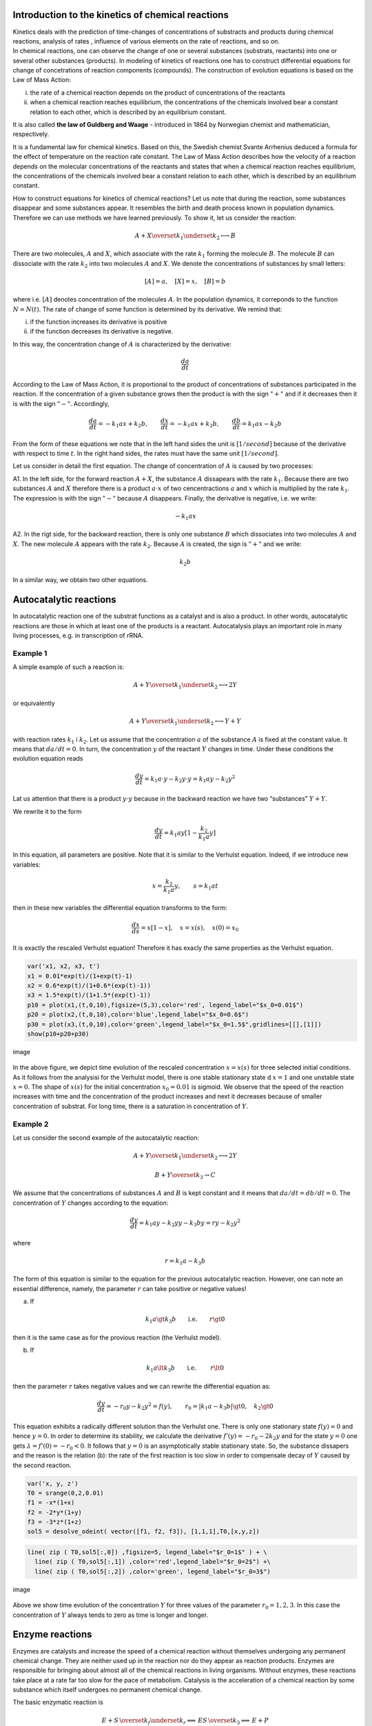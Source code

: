 Introduction to the kinetics of chemical reactions
==================================================

| Kinetics deals with the prediction of time-changes of concentrations
  of substracts and products during chemical reactions, analysis of
  rates , influence of various elements on the rate of reactions, and so
  on.
| In chemical reactions, one can observe the change of one or several
  substances (substrats, reactants) into one or several other substances
  (products). In modeling of kinetics of reactions one has to construct
  differential equations for change of concetrations of reaction
  components (compounds). The construction of evolution equations is
  based on the Law of Mass Action:

(i)  the rate of a chemical reaction depends on the product of
     concentrations of the reactants

(ii) when a chemical reaction reaches equilibrium, the concentrations of
     the chemicals involved bear a constant relation to each other,
     which is described by an equilibrium constant.

It is also called **the law of Guldberg and Waage** - introduced in 1864
by Norwegian chemist and mathematician, respectively.

It is a fundamental law for chemical kinetics. Based on this, the
Swedish chemist Svante Arrhenius deduced a formula for the effect of
temperature on the reaction rate constant. The Law of Mass Action
describes how the velocity of a reaction depends on the molecular
concentrations of the reactants and states that when a chemical reaction
reaches equilibrium, the concentrations of the chemicals involved bear a
constant relation to each other, which is described by an equilibrium
constant.

How to construct equations for kinetics of chemical reactions? Let us
note that during the reaction, some substances disappear and some
substances appear. It resembles the birth and death process known in
population dynamics. Therefore we can use methods we have learned
previously. To show it, let us consider the reaction:

.. math:: A  + X \overset{ k_1} {\underset {k_2} \longleftrightarrow}  B

There are two molecules, :math:`A` and :math:`X`, which associate with
the rate :math:`k_1` forming the molecule :math:`B`. The molecule
:math:`B` can dissociate with the rate :math:`k_2` into two molecules
:math:`A` and :math:`X`. We denote the concentrations of substances by
small letters:

.. math:: [A]=a, \quad [X]=x, \quad [B]=b

where i.e. :math:`[A]` denotes concentration of the molecules :math:`A`.
In the population dynamics, it correponds to the function
:math:`N=N(t)`. The rate of change of some function is determined by its
derivative. We remind that:

(i)  if the function increases its derivative is positive

(ii) if the function decreases its derivative is negative.

In this way, the concentration change of :math:`A` is characterized by
the derivative:

.. math:: \frac{d a}{dt}

According to the Law of Mass Action, it is proportional to the product
of concentrations of substances participated in the reaction. If the
concentration of a given substance grows then the product is with the
sign :math:`"+"` and if it decreases then it is with the sign
:math:`"-"`. Accordingly,

.. math:: \frac{d a}{dt} = -k_1 a x + k_2 b, \quad \quad \frac{d x}{dt} = -k_1 a x + k_2 b, \quad \quad \frac{d b}{dt} = k_1 a x  - k_2 b

From the form of these equations we note that in the left hand sides the
unit is :math:`[1/second]` because of the derivative with respect to
time :math:`t`. In the right hand sides, the rates must have the same
unit :math:`[1/second]`.

Let us consider in detail the first equation. The change of
concentration of :math:`A` is caused by two processes:

A1. In the left side, for the forward reaction :math:`A+X`, the
substance :math:`A` dissapears with the rate :math:`k_1`. Because there
are two substances :math:`A` and :math:`X` therefore there is a product
:math:`a \cdot x` of two cencentractions :math:`a` and :math:`x` which
is multiplied by the rate :math:`k_1`. The expression is with the sign
:math:`"-"` because :math:`A` disappears. Finally, the derivative is
negative, i.e. we write:

.. math:: -k_1 a x

A2. In the rigt side, for the backward reaction, there is only one
substance :math:`B` which dissociates into two molecules :math:`A` and
:math:`X`. The new molecule :math:`A` appears with the rate :math:`k_2`.
Because :math:`A` is created, the sign is :math:`"+"` and we write:

.. math:: k_2 b

In a similar way, we obtain two other equations.

Autocatalytic reactions
=======================

In autocatalytic reaction one of the substrat functions as a catalyst
and is also a product. In other words, autocatalytic reactions are those
in which at least one of the products is a reactant. Autocatalysis plays
an important role in many living processes, e.g. in transcription of
rRNA.

Example 1
~~~~~~~~~

A simple example of such a reaction is:

.. math:: A  + Y \overset{ k_1} {\underset {k_2} \longleftrightarrow}  2Y

or equivalently

.. math:: A  + Y \overset{ k_1} {\underset {k_2} \longleftrightarrow}  Y+Y

with reaction rates :math:`k_1` i :math:`k_2`. Let us assume that the
concentration :math:`a` of the substance :math:`A` is fixed at the
constant value. It means that :math:`da/dt=0`. In turn, the
concentration :math:`y` of the reactant :math:`Y` changes in time. Under
these conditions the evolution equation reads

.. math:: \frac{dy}{dt}= k_1 a \cdot  y - k_2 y \cdot y = k_1 a y - k_2 y^2

Lat us attention that there is a product :math:`y \cdot y` because in
the backward reaction we have two “substances” :math:`Y+Y`.

We rewrite it to the form

.. math:: \frac{dy}{dt}= k_1 a  y [1 - \frac{k_2}{k_1 a}  y]

In this equation, all parameters are positive. Note that it is similar
to the Verhulst equation. Indeed, if we introduce new variables:

.. math:: x= \frac{k_2}{k_1 a}  y, \quad \quad s= k_1 a t

then in these new variables the differential equation transforms to the
form:

.. math:: \frac{dx}{ds}=  x [1 - x], \quad x=x(s), \quad  x(0) = x_0

It is exactly the rescaled Verhulst equation! Therefore it has exacly
the same properties as the Verhulst equation.

.. code:: ipython2

    var('x1, x2, x3, t') 
    x1 = 0.01*exp(t)/(1+exp(t)-1)
    x2 = 0.6*exp(t)/(1+0.6*(exp(t)-1)) 
    x3 = 1.5*exp(t)/(1+1.5*(exp(t)-1)) 
    p10 = plot(x1,(t,0,10),figsize=(5,3),color='red', legend_label="$x_0=0.01$")
    p20 = plot(x2,(t,0,10),color='blue',legend_label="$x_0=0.6$")
    p30 = plot(x3,(t,0,10),color='green',legend_label="$x_0=1.5$",gridlines=[[],[1]])
    show(p10+p20+p30)



.. image:: output_1_0.png


.. figure:: iCSE_BProcnielin04_z122_kinetyka_chemiczna_media/cell_39_sage0.png
   :alt: image
   :figclass: align-center

   image

In the above figure, we depict time evolution of the rescaled
concentration :math:`x = x(s)` for three selected initial conditions. As
it follows from the analysisi for the Verhulst model, there is one
stable stationary state d :math:`x=1` and one unstable state
:math:`x=0`. The shape of :math:`x(s)` for the initial concentration
:math:`x_0=0.01` is sigmoid. We observe that the speed of the reaction
increases with time and the concentration of the product increases and
next it decreases because of smaller concentration of substrat. For long
time, there is a saturation in concentration of :math:`Y`.

Example 2
~~~~~~~~~

Let us consider the second example of the autocatalytic reaction:

.. math:: A  + Y \overset{ k_1} {\underset {k_2} \longleftrightarrow}  2Y

.. math:: B  + Y \overset{ k_3} { \rightarrow} C

We assume that the concentrations of substances :math:`A` and :math:`B`
is kept constant and it means that :math:`da/dt = db/dt = 0`. The
concentration of :math:`Y` changes according to the equation:

.. math:: \frac{dy}{dt} = k_1  a  y -k_2  y  y  - k_3  b  y  = r  y - k_2  y^2

where

.. math:: r = k_1 a - k_3 b

The form of this equation is similar to the equation for the previous
autocatalytic reaction. However, one can note an essential difference,
namely, the parameter :math:`r` can take positive or negative values!

(a) If

.. math:: k_1 a  \gt  k_3 b \quad \quad \mbox{i.e.} \quad \quad r \gt 0

then it is the same case as for the provious reaction (the Verhulst
model).

(b) If

.. math::

   k_1 a  \lt   k_3 b
   \quad \quad \mbox{i.e. } \quad \quad r \lt 0

then the parameter :math:`r` takes negative values and we can rewrite
the differential equation as:

.. math::

   \frac{dy}{dt}  =  - r_0 y - k_2 y^2 = f(y), \quad \quad r_0 =
   |k_1 a - k_3 b|
   \gt  0, \quad k_2  \gt  0

This equation exhibits a radically different solution than the Verhulst
one. There is only one stationary state :math:`f(y) = 0` and hence
:math:`y=0`. In order to determine its stability, we calculate the
derivative :math:`f'(y) = -r_0 -2k_2 y` and for the state :math:`y=0`
one gets :math:`\lambda = f'(0) = -r_0 < 0`. It follows that :math:`y=0`
is an asymptotically stable stationary state. So, the substance
dissapers and the reason is the relation (b): the rate of the first
reaction is too slow in order to compensate decay of :math:`Y` caused by
the second reaction.

.. code:: ipython2

    var('x, y, z') 
    T0 = srange(0,2,0.01)
    f1 = -x*(1+x) 
    f2 = -2*y*(1+y) 
    f3 = -3*z*(1+z) 
    sol5 = desolve_odeint( vector([f1, f2, f3]), [1,1,1],T0,[x,y,z])

.. code:: ipython2

    line( zip ( T0,sol5[:,0]) ,figsize=5, legend_label="$r_0=1$" ) + \
      line( zip ( T0,sol5[:,1]) ,color='red',legend_label="$r_0=2$") +\
      line( zip ( T0,sol5[:,2]) ,color='green', legend_label="$r_0=3$")




.. image:: output_4_0.png



.. figure:: iCSE_BProcnielin04_z122_kinetyka_chemiczna_media/cell_41_sage0.png
   :alt: image
   :figclass: align-center

   image

Above we show time evolution of the concentration :math:`Y` for three
values of the parameter :math:`r_0 = 1, 2, 3`. In this case the
concentration of :math:`Y` always tends to zero as time is longer and
longer.

Enzyme reactions
================

Enzymes are catalysts and increase the speed of a chemical reaction
without themselves undergoing any permanent chemical change. They are
neither used up in the reaction nor do they appear as reaction products.
Enzymes are responsible for bringing about almost all of the chemical
reactions in living organisms. Without enzymes, these reactions take
place at a rate far too slow for the pace of metabolism. Catalysis is
the acceleration of a chemical reaction by some substance which itself
undergoes no permanent chemical change.

The basic enzymatic reaction is

.. math:: E + S \, \overset{k_f}{\underset{k_r}\Longleftrightarrow} \, ES \, \overset{k_3} {\Longrightarrow} \, E + P

where :math:`E` represents the enzyme catalyzing the reaction, :math:`S`
is the substrate being changed, :math:`ES` is the complex and :math:`P`
the product of the reaction.

In 1913, the German biochemist Leonor Michaelis and Canadian physician
Maud Menten proposed this model and now it is a basic model of the
enzyme kinetics. Applying the Law of Mass Action one obtains the
following set of four equations:

.. math::

   \begin{aligned}
   \begin{array}{cccccccc} d s / d t &  = &  - &  k_f  e  s &  + &  k_r  c &  \\ d e / d t &  = &  - &  k_f  e  s &  + &  k_r  c &  + &  k_3  c \\ d  c / d t &  = &  + &  k_f  e  s  &  - &  k_r  c &  - &  k_3  c \\ d p / d t &  = &  &  &  + &  k_3 c \end{array}
   \end{aligned}

where the small leters denote concentrations of the corresponding
substances :math:`s=s(t), e=e(t), p=p(t)` and :math:`c=c(t)` is the
concentration of the comples :math:`ES`.

Let us impose initial conditions:

.. math:: s(0)= s_0, \quad \quad e(0)=e_0, \quad \quad c(0)=0, \quad \quad p(0)=0

These conditions should be obvious: at some initial time, there is
non-zero concentration of the substrat :math:`S` and enzyme :math:`E`.
There is no complex :math:`ES` and there is no product :math:`P`. They
appear in the later time as a result of the reaction.

Below we present a computer program which solves this set of 4
differential equations. Without a computer, it would be difficult to
visualise the solutions.

.. code:: ipython2

    var('s e c p') ## it is numerical solution of the above set of 4 differential equations 
    kf,kr,k3 = 5,0.5,1 
    T = srange(0,5,0.01)
    sol = desolve_odeint(\
     vector([-kf*e*s+kr*c,-kf*e*s+kr*c+k3*c, kf*e*s-kr*c-k3*c,k3*c]),\
     [1,0.8,0,0],T,[s,e,c,p])

.. code:: ipython2

    line( zip ( T,sol[:,0]) ,figsize=(8,4),legend_label="s (substrate)") +\
     line( zip ( T,sol[:,1]) ,color='red',legend_label="e (enzyme)")+\
     line( zip ( T,sol[:,2]) ,color='green',legend_label="c (complex)")+\
     line( zip ( T,sol[:,3]) ,color='black',legend_label="p (product)") ## graphical visualisation of solutions 




.. image:: output_7_0.png



.. figure:: iCSE_BProcnielin04_z122_kinetyka_chemiczna_media/cell_37_sage0.png
   :alt: image
   :figclass: align-center

   image

Theoretical analysis a’la Michaelis-Menten
===========================================

The set of 4 non-linear differential equations seems to be very
complicated. However, its specific structure allows to perform analysis
to obtain relevant information of the reaction

(1) Let us note that the last differential equation can be integrated:

.. math:: p(t) = p(0) + k_3 \int_{0}^t c(\tau) d\tau =  k_3 \int_{ 0}^t c(\tau) d\tau

If we know time evolution of the complex :math:`ES`, i.e. :math:`c(t)`,
from this equation we know how the concentration :math:`p(t)` of the
product :math:`P` evolves.

(2) Enzyme is a catalyst and therefore its total concentration is
    constant in time. It is seen when we add both sides of the second
    and third eqautions:

.. math:: \frac{de}{dt} + \frac{dc}{dt} =0, \quad \quad \mbox{hence it follows that} \quad \quad e(t) + c(t) = const. = e(0) + c(0) = e_0

From this relation we get:

.. math:: e(t) = e_0 - c(t)

(3) From the above considerations in (1) and (2) it follows that it is
    sufficient to consider only two eqautions:

.. math::

   \begin{aligned}
   \begin{array}{cccccccc} d s / d t &  = &  - &  k_f  e   [e_0 - c]  &  + &  k_r  c &  \\  d  c / d t &  = &  +  &  k_f  s [e_0-c]   &  - & ( k_r +  k_3) c   \end{array}
   \end{aligned}

Let us now rescale these equations to reduce a number of parameters
:math:`k_f, k_r, k_3, e_0`. We define new variables and rescaled
parameters:

.. math:: x= \frac{s}{s_0}, \quad y=\frac{c}{e_0}, \quad \tau = k_f  e_0  t,  \quad \lambda = \frac{k_3}{k_f  s_0}, \quad K= \frac{k_r +  k_3}{k_f  s_0}, \quad \epsilon =\frac{e_0}{s_0}

In the new variables, the set of two differential equations assumes the
form :

.. math::

   \begin{aligned}
   \begin{array}{cccccccc} \frac{dx}{d\tau} & =&   - x +  (x+K-\lambda)  y, \quad \quad x(0)   =  1 \\ \epsilon  \frac{dy}{d\tau}  & =&  x - (x+K)  y, \quad \quad y(0) = 0   \end{array}
   \end{aligned}

Let us note that :math:`K - \lambda = k_r/k_f s_0 \gt 0`.

The time behavior of the substrat :math:`x(\tau)` and complex
:math:`y(\tau)`, which is presented above as a result of numerical
solution, can also be obtained by heuristic considerations. Let us do
it:

A. For short time :math:`\tau`, the concentration
   :math:`y(\tau) \approx 0` because :math:`y(0)=0`. In turn,
   :math:`dx/d\tau \approx -x \lt 0` because the second term with
   :math:`y` can be neglected.

If :math:`dx/d\tau \lt 0` then it means that :math:`x(\tau)` decreases
from the initial value :math:`x(0)=1`.

B. For small values of :math:`\tau`, the term
   :math:`\epsilon dy/d\tau \approx x \gt 0` because the second term
   (this with :math:`y`) can be neglected. It means that :math:`y(\tau)`
   increases from the initial value :math:`y(0)=0`. The concentration of
   the complex increases as long as the right hand side of the equation
   for :math:`y` is positive. It is zero for such time :math:`\tau_1`
   for which

.. math:: x(\tau_1) - [x(\tau_1) + K] y(\tau_1)=0

or if

.. math:: y(\tau_1) = \frac{x(\tau_1)}{x(\tau_1) + K}

C. For this instant :math:`\tau_1`, the derivative
   :math:`dy/ d \tau =0`. In turn,
   :math:`dx/ d \tau = -\lambda x/[x+K] \lt 0` (we insterted
   :math:`y(\tau_1)` to the first equation for :math:`x`). It means that
   :math:`x(\tau)` decreases and is maller and smaller approaching zero.
   For time $ :raw-latex:`\tau `> :raw-latex:`\tau`\_1$ the derivative
   of :math:`y` changes the sign, :math:`dy/ d\tau \lt 0`, and the
   function :math:`y(\tau)` starts to decrease to zero. It is seen in
   the equation for :math:`y` :

.. math:: \epsilon \frac{dy}{d\tau} \approx -K y   \lt  0 \quad \mbox{because } \quad x(\tau) \to 0  \quad \mbox{for long time}.

In this way, one can obtain qualitative properties of the system of two
equations for :math:`s(t) \propto x(\tau)` and
:math:`c(t) \propto y(\tau)`. Using the conservation law
:math:`e(t) + c(t) = const. = e(0) + c(0) = e_0`, we can reconstruct
evloution of the enzyme concentration :math:`e(t)`. In turn, the time
dependence of the product can be obtained from the equation

.. math:: p(t) =  k_3 \int_{ 0}^t c(\tau) d\tau

Let us remember about the geometric interpretation of the integral: it
is area between the function :math:`c(t)` and the horizontal axis.
Bacause :math:`c(t) > 0`, this area increases when the upper limit of
integration increases. So, we conclude that the function :math:`p(t)`
increases when :math:`t` increases. Bacuse :math:`c(t)` tends to zero
when :math:`t \to \infty`, the area :math:`p(t)` tends to a constant
value as :math:`t \to \infty`. Summing up, :math:`p(t)` is a
monotonically increasing function from 0 for :math:`t=0` to a constant
value for :math:`t \to \infty`.

The quasi-steady state approximation
~~~~~~~~~~~~~~~~~~~~~~~~~~~~~~~~~~~~

It seems that the simplest case for analysis is when the parameter
:math:`\epsilon = e_0/s_0 \lt \lt 1`. Then in the left hand side of the
second equation we can put zero, i.e.,

.. math::

   \begin{aligned}
   \begin{array}{cccccccc} \frac{dx}{d\tau} & =&   - x +   (x+K-\lambda)  y,  \\  0   & =&  x - (x+K)  y   \quad \quad \mbox{hence} \quad \quad  y \approx \frac{x}{x+K} \end{array}
   \end{aligned}

Inserting the expression :math:`y` to the first eqaution we obtain the
equation for :math:`x`, i.e. for substrate:

.. math:: \frac{dx}{d\tau} =  - \frac{\lambda x}{x+K}

Let us not that the right hand side of this equation is always negative.
Therefore :math:`x=x(\tau)` is decreasing function of time. It is fully
in agrement with the exact numerical solution depicted above. From the
mathematical point of view, the used approxamation
:math:`\epsilon = e_0/s_0 \lt \lt 1` belongs to non-trivial problems of
derivative with a small parameter. We leave improved version of analysis
for mathematicans and and we will proceed as non-mathematicians. If
:math:`\epsilon = e_0/s_0 \lt \lt 1` it means that changes of
:math:`y(\tau)` are slow because its derivative is small. In other
words, this degree of freedom is close to the stationary state (which is
approached for :math:`t \to \infty`). This regime is called the
quasi-steady state hypothesis.

Excercises
----------

A1. Find statinary state of the system :math:`(x(\tau), y(\tau))` and
thirs stability.

A2. Check numerically for what values of :math:`\epsilon` the
quasi-seady state hypothesis is acceptable.

A3. Evaluate the relation for the initial concentration of enzyme and
substrate for the coretness of quasisteady state approximation.

Rate of the enzymatic reaction
~~~~~~~~~~~~~~~~~~~~~~~~~~~~~~~

Finally, let us investigate the rate of formation of the product
:math:`p`. It is determined by the forth eqaution for the kinetics:

.. math:: \frac{dp}{dt}= k_3 c 

We assume that the concentration :math:`c` of the complex is given
within the steady-state hypothesis:

.. math:: c= e_0 y = e_0 \frac{x}{x+K} = e_0 \frac{s/s_0}{s/s_0 +K}

So, the rate for formation of the product takes the form

.. math:: v= \frac{dp}{dt} = V_{max} \frac{s}{s+K_m}

where

.. math:: V_{max} = k_3 e_0, \quad \quad \quad K_m=\frac{k_r +k_3}{k_f}

The parameter :math:`K_m` is called the Michaelis constant. The
dependence of :math:`v` on :math:`s` is shown below. When
:math:`s \to \infty` the rate :math:`p \to V_{max}`. So, the parametr
:math:`V_{max}` is the maximal rate achieved by the system. Now, let us
calculate the concentration of the substrate :math:`s=s_h` at which the
rate :math:`v` is at half-maximum:

.. math::  \frac{1}{2} V_{max} = V_{max} \frac{s_h}{s_h+K_m} \quad \quad \mbox{hence} \quad \quad s_h = K_m

In this way we can identify the meaning of the Michaelis constant: >
:math:`K_m` is the concentration of substracte :math:`s` at which the
reaction rate :math:`v` takes its half of the maximal value.

.. code:: ipython2

    var('v1, v2, v2, s0') ## the dependence of the reaction v rate on concentration of substrate s 
    v1 = 3*s0/(s0+0.1)  
    v2 = 3*s0/(s0+0.5)  
    v3 = 3*s0/(s0+2)  
    pv1 = plot(v1,(s0,0,8),figsize=(5,3),color='red', legend_label="$K_m=0.1$")
    pv2 = plot(v2,(s0,0,8),color='blue',legend_label="$K_m=0.5$")
    pv3 = plot(v3,(s0,0,8),color='green',legend_label="$K_m=2$",gridlines=[[],[3]])
    show(pv1+pv2+pv3)



.. image:: output_9_0.png


.. figure:: iCSE_BProcnielin04_z122_kinetyka_chemiczna_media/cell_38_sage0.png
   :alt: image
   :figclass: align-center

   image

Excercises
----------

I. There is a sequence of chemical reactions:

.. math:: X \overset{ k_1} {\underset {k_2} \longleftrightarrow}  A, \quad \quad B   \overset{ k_3} { \rightarrow} Y,   \quad \quad 2X + Y    \overset{ k_4} { \rightarrow}3X

B1. Write differential equations for the change of concentrations for
:math:`X` oraz :math:`Y`. Assume that the concentrations of :math:`A`
and :math:`B` are constant.

B2. Write equations in the dimensionless form.

B3. Determine stationary states and their stability.

.. raw:: html

   <!-- -->

II. There is a sequence of chemical reactions:

.. math:: A \overset{ k_1} {\rightarrow}  X, \quad  \quad B  + X \overset{ k_2} { \rightarrow} Y + D,   \quad \quad 2X + Y     \overset{ k_3} { \rightarrow}3X,  \quad \quad X      \overset{ k_4} { \rightarrow} E

Assume that the concentrations of :math:`A, B, D` and :math:`E` are
fixed and do not change in time. Do the same as in the previous problem
I.
